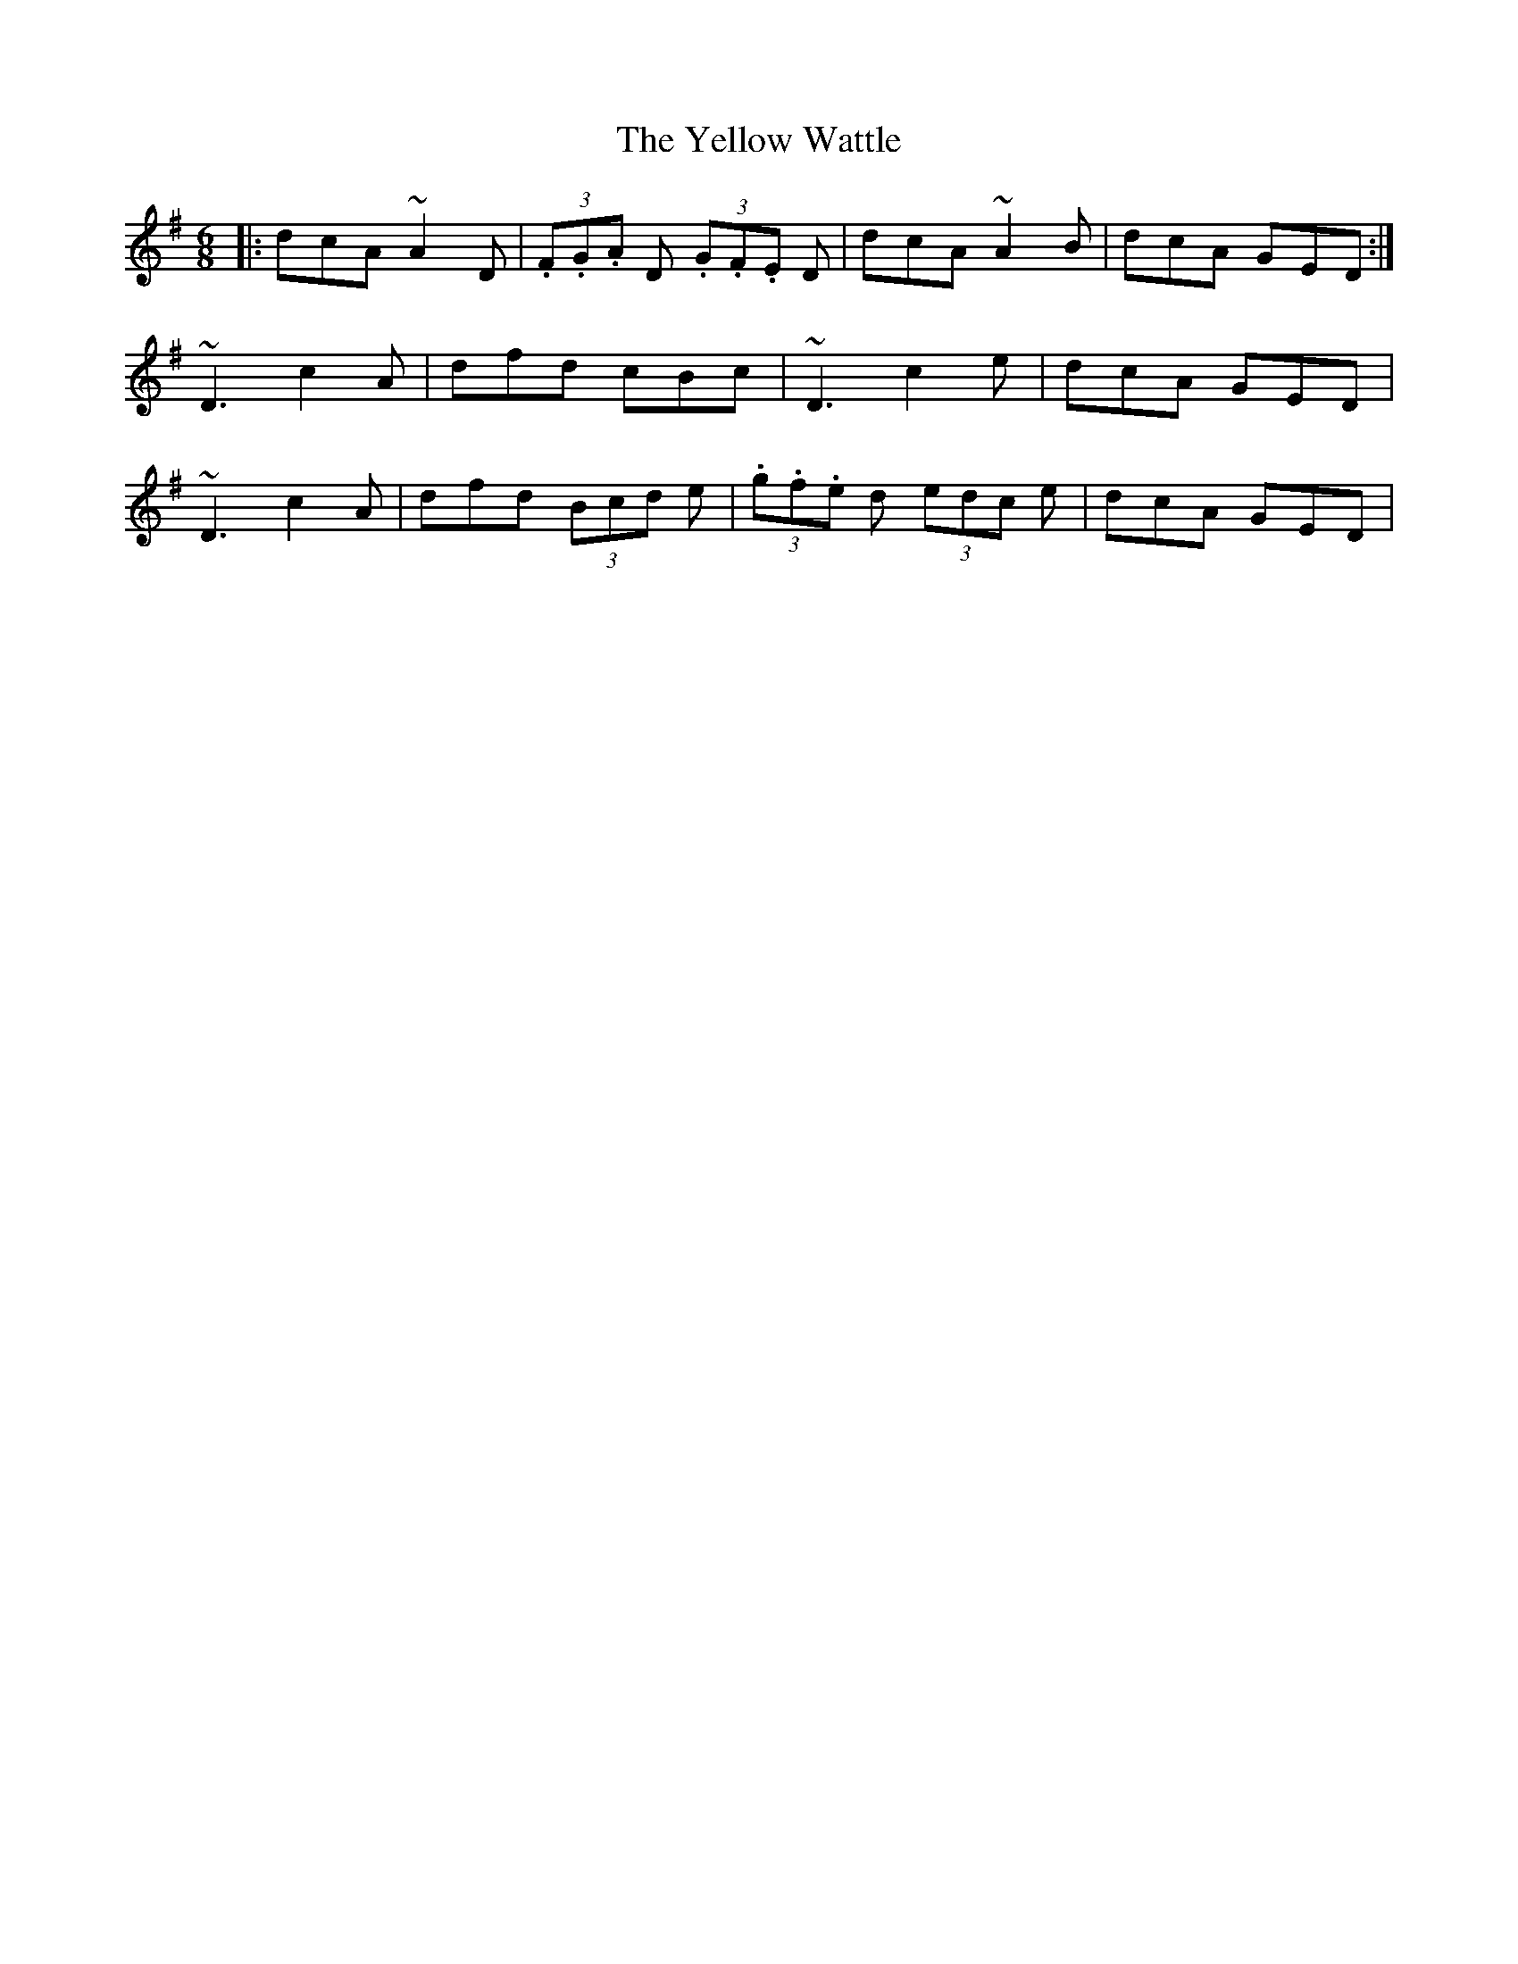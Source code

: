 X: 43495
T: Yellow Wattle, The
R: jig
M: 6/8
K: Dmixolydian
|:dcA ~A2D|(3.F.G.A D (3.G.F.E D|dcA ~A2B|dcA GED:|
~D3 c2A|dfd cBc|~D3 c2e|dcA GED|
~D3 c2A|dfd (3Bcd e|(3.g.f.e d (3edc e|dcA GED|

